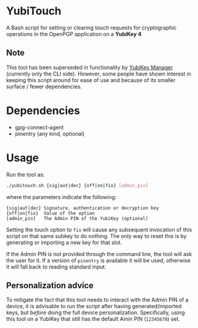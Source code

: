 * YubiTouch

A Bash script for setting or clearing touch requests for cryptographic
operations in the OpenPGP application on a *YubiKey 4*

** Note

This tool has been superseded in functionality by [[https://developers.yubico.com/yubikey-manager/][YubiKey Manager]]
(currently only the CLI side). However, some people have shown
interest in keeping this script around for ease of use and because of
its smaller surface / fewer dependencies.

* Dependencies

 - gpg-connect-agent
 - pinentry (any kind, optional)

* Usage

Run the tool as:
#+BEGIN_SRC sh
./yubitouch.sh {sig|aut|dec} {off|on|fix} [admin_pin]
#+END_SRC

where the parameters indicate the following:

#+BEGIN_EXAMPLE
 {sig|aut|dec} Signature, authentication or decryption key
 {off|on|fix}  Value of the option
 [admin_pin]   The Admin PIN of the YubiKey (optional)
#+END_EXAMPLE

Setting the touch option to ~fix~ will cause any subsequent invocation
of this script on that same subkey to do nothing. The only way to
reset this is by generating or importing a new key for that slot.

If the Admin PIN is not provided through the command line, the tool
will ask the user for it. If a version of ~pinentry~ is available it
will be used, otherwise it will fall back to reading standard input.

** Personalization advice

To mitigate the fact that this tool needs to interact with the Admin
PIN of a device, it is advisable to run the script after having
generated/imported keys, but /before/ doing the full device
personalization. Specifically, using this tool on a YubiKey that still
has the default Amin PIN (~12345678~) set.
